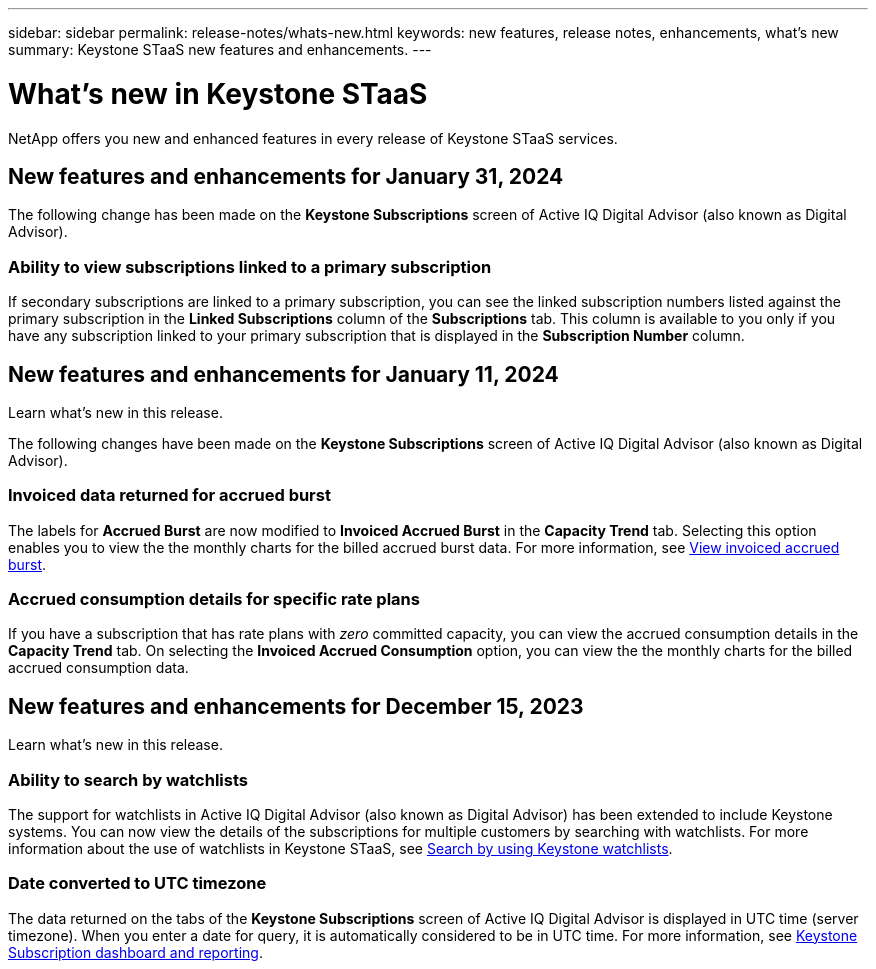 ---
sidebar: sidebar
permalink: release-notes/whats-new.html
keywords: new features, release notes, enhancements, what's new
summary: Keystone STaaS new features and enhancements.
---

= What's new in Keystone STaaS
:hardbreaks:
:nofooter:
:icons: font
:linkattrs:
:imagesdir: ./media/

[.lead]
NetApp offers you new and enhanced features in every release of Keystone STaaS services.

== New features and enhancements for January 31, 2024
The following change has been made on the *Keystone Subscriptions* screen of Active IQ Digital Advisor (also known as Digital Advisor).

=== Ability to view subscriptions linked to a primary subscription
If secondary subscriptions are linked to a primary subscription, you can see the linked subscription numbers listed against the primary subscription in the *Linked Subscriptions* column of the *Subscriptions* tab. This column is available to you only if you have any subscription linked to your primary subscription that is displayed in the *Subscription Number* column.


== New features and enhancements for January 11, 2024

Learn what's new in this release.

The following changes have been made on the *Keystone Subscriptions* screen of Active IQ Digital Advisor (also known as Digital Advisor).

=== Invoiced data returned for accrued burst
The labels for *Accrued Burst* are now modified to *Invoiced Accrued Burst* in the *Capacity Trend* tab. Selecting this option enables you to view the the monthly charts for the billed accrued burst data. For more information, see link:../integrations/aiq-keystone-details.html#view-invoiced-accrued-burst[View invoiced accrued burst^].

=== Accrued consumption details for specific rate plans
If you have a subscription that has rate plans with _zero_ committed capacity, you can view the accrued consumption details in the *Capacity Trend* tab. On selecting the *Invoiced Accrued Consumption* option, you can view the the monthly charts for the billed accrued consumption data.


== New features and enhancements for December 15, 2023

Learn what's new in this release.

=== Ability to search by watchlists
The support for watchlists in Active IQ Digital Advisor (also known as Digital Advisor) has been extended to include Keystone systems. You can now view the details of the subscriptions for multiple customers by searching with watchlists. For more information about the use of watchlists in Keystone STaaS, see link:../integrations/keystone-aiq.html#search-by-using-keystone-watchlists[Search by using Keystone watchlists^].

=== Date converted to UTC timezone
The data returned on the tabs of the *Keystone Subscriptions* screen of Active IQ Digital Advisor is displayed in UTC time (server timezone). When you enter a date for query, it is automatically considered to be in UTC time. For more information, see link:../integrations/aiq-keystone-details.html[Keystone Subscription dashboard and reporting^].





